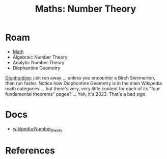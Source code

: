 :PROPERTIES:
:ID:       a0ef7bfe-1587-4fec-ac87-f7dda5dc0d26
:END:
#+TITLE: Maths: Number Theory
#+DESCRIPTION: The Shapes of Clouds and Stuff
#+TAGS:

* Roam
+ [[id:a24b12f8-b3e3-4f66-9a5c-f29b715e1506][Math]]
+ Algebraic Number Theory
+ Analytic Number Theory
+ Diophantine Geometry

[[wikipedia:Diophantine_geometry][Diophontine]]: just run away ... unless you encounter a Birch Swinnerton, then run
faster. Notice how Diophontine Geometry is in the main Wikipedia math categories
... but there's very, very little content for each of its "four fundamental
theorems" pages? ... Yeh, it's 2023. That's a bad sign.

* Docs
+ [[wikipedia:Number_theory][wikipedia:Number_theory]]

* References
